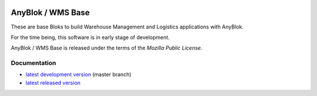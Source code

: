 .. This file is a part of the AnyBlok / WMS Base project
..
..    Copyright (C) 2018 Georges Racinet <gracinet@anybox.fr>
..
.. This Source Code Form is subject to the terms of the Mozilla Public License,
.. v. 2.0. If a copy of the MPL was not distributed with this file,You can
.. obtain one at http://mozilla.org/MPL/2.0/.


.. image:: https://travis-ci.org/AnyBlok/anyblok_wms_base.svg?branch=master
    :target: https://travis-ci.org/AnyBlok/anyblok_wms_base
    :alt: Build status

.. image:: https://coveralls.io/repos/github/AnyBlok/anyblok_wms_base/badge.svg?branch=master
    :target: https://coveralls.io/github/AnyBlok/anyblok_wms_base?branch=master
    :alt: Coverage

.. image:: https://img.shields.io/pypi/v/anyblok_wms_base.svg
   :target: https://pypi.python.org/pypi/anyblok_wms_base
   :alt: Latest release version on PyPI

.. image:: https://readthedocs.org/projects/anyblok-wms-base/badge/?version=latest
    :alt: Documentation Status
    :scale: 100%
    :target: https://anyblok-wms-base.readthedocs.io/en/latest


AnyBlok / WMS Base
==================

These are base Bloks to build Warehouse Management and Logistics applications
with AnyBlok.

For the time being, this software is in early stage of development.

AnyBlok / WMS Base is released under the terms of the `Mozilla Public License`.

Documentation
~~~~~~~~~~~~~

* `latest development version
  <https://anyblok-wms-base.readthedocs.io/en/latest>`_ (master branch)
* `latest released version
  <https://anyblok-wms-base.readthedocs.io/en/stable>`_
